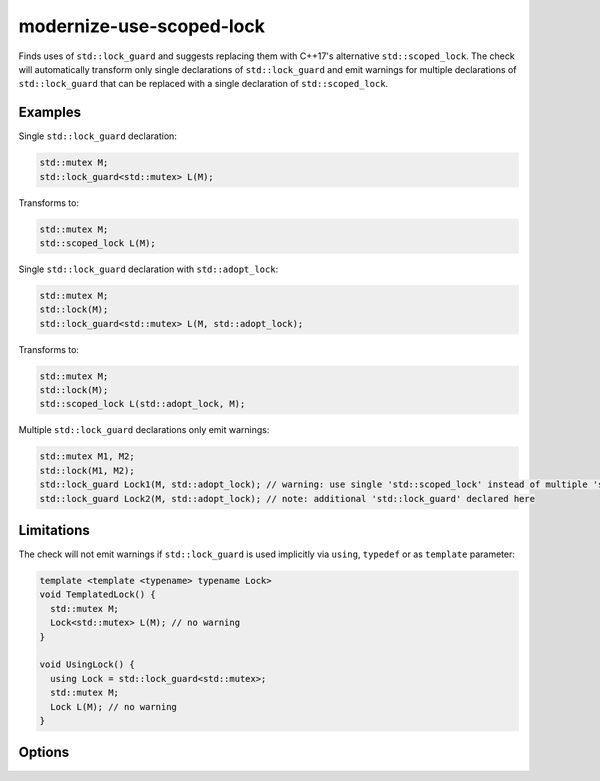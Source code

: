 .. title:: clang-tidy - modernize-use-scoped-lock

modernize-use-scoped-lock
=========================

Finds uses of ``std::lock_guard`` and suggests replacing them with C++17's
alternative ``std::scoped_lock``. The check will automatically transform only
single declarations of ``std::lock_guard`` and emit warnings for multiple
declarations of ``std::lock_guard`` that can be replaced with a single
declaration of ``std::scoped_lock``.

Examples
--------

Single ``std::lock_guard`` declaration:

.. code-block:: c++

  std::mutex M;
  std::lock_guard<std::mutex> L(M);


Transforms to:

.. code-block:: c++

  std::mutex M;
  std::scoped_lock L(M);

Single ``std::lock_guard`` declaration with ``std::adopt_lock``:

.. code-block:: c++

  std::mutex M;
  std::lock(M);
  std::lock_guard<std::mutex> L(M, std::adopt_lock);


Transforms to:

.. code-block:: c++

  std::mutex M;
  std::lock(M);
  std::scoped_lock L(std::adopt_lock, M);

Multiple ``std::lock_guard`` declarations only emit warnings:

.. code-block:: c++

  std::mutex M1, M2;
  std::lock(M1, M2);
  std::lock_guard Lock1(M, std::adopt_lock); // warning: use single 'std::scoped_lock' instead of multiple 'std::lock_guard'
  std::lock_guard Lock2(M, std::adopt_lock); // note: additional 'std::lock_guard' declared here


Limitations
-----------

The check will not emit warnings if ``std::lock_guard`` is used implicitly via
``using``, ``typedef`` or as ``template`` parameter:

.. code-block:: c++

  template <template <typename> typename Lock>
  void TemplatedLock() {
    std::mutex M;
    Lock<std::mutex> L(M); // no warning
  }

  void UsingLock() {
    using Lock = std::lock_guard<std::mutex>;
    std::mutex M;
    Lock L(M); // no warning
  }


Options
-------

.. option:: WarnOnSingleLocks

  When `true`, the check will warn on single ``std::lock_guard`` declarations.
  Set this option to `false` if you want to get warnings only on multiple
  ``std::lock_guard`` declarations that can be replaced with a single
  ``std::scoped_lock``. Default is `true`.

.. option:: WarnOnUsingAndTypedef

  When `true`, the check will emit warnings if ``std::lock_guard`` is used
  in ``using`` or ``typedef`` context. Default is `true`.

  .. code-block:: c++

    template <typename T>
    using Lock = std::lock_guard<T>; // warning: use 'std::scoped_lock' instead of 'std::lock_guard'
    
    using LockMutex = std::lock_guard<std::mutex>; // warning: use 'std::scoped_lock' instead of 'std::lock_guard'
    
    typedef std::lock_guard<std::mutex> LockDef; // warning: use 'std::scoped_lock' instead of 'std::lock_guard'

    using std::lock_guard; // warning: use 'std::scoped_lock' instead of 'std::lock_guard'